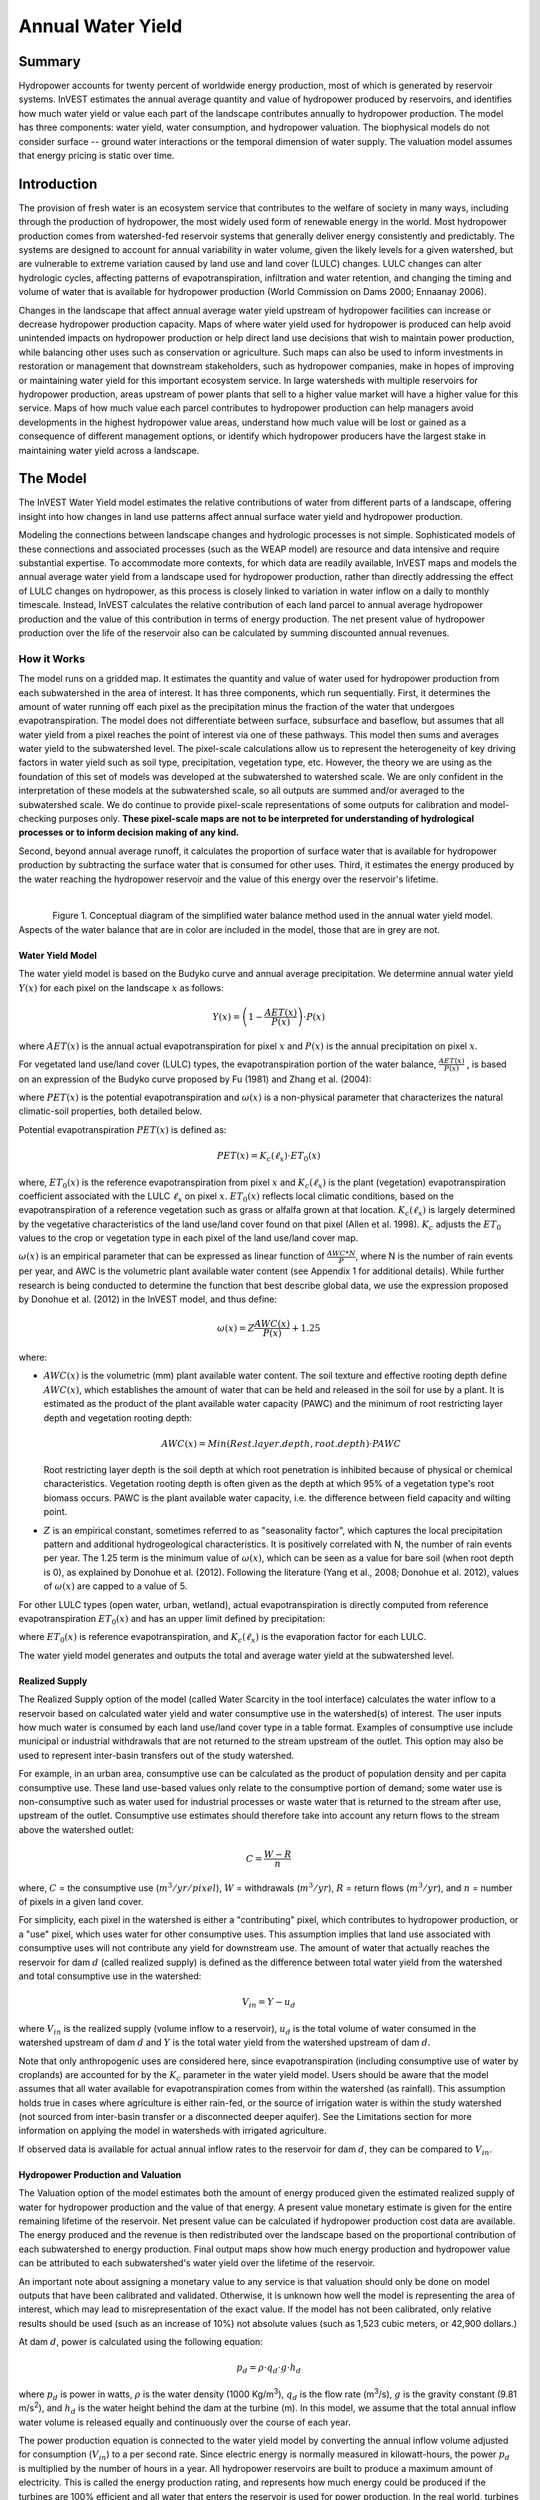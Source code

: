 .. primer

.. _reservoirhydropowerproduction:

.. |addbutt| image:: ./shared_images/addbutt.png
             :alt: add
	     :align: middle
	     :height: 15px

.. |toolbox| image:: ./shared_images/toolbox.jpg
             :alt: toolboxenv
	     :align: middle
	     :height: 15px

******************
Annual Water Yield
******************

Summary
=======

Hydropower accounts for twenty percent of worldwide energy production, most of which is generated by reservoir systems. InVEST estimates the annual average quantity and value of hydropower produced by reservoirs, and identifies how much water yield or value each part of the landscape contributes annually to hydropower production. The model has three components: water yield, water consumption, and hydropower valuation. The biophysical models do not consider surface -- ground water interactions or the temporal dimension of water supply. The valuation model assumes that energy pricing is static over time.

Introduction
============

The provision of fresh water is an ecosystem service that contributes to the welfare of society in many ways, including through the production of hydropower, the most widely used form of renewable energy in the world. Most hydropower production comes from watershed-fed reservoir systems that generally deliver energy consistently and predictably. The systems are designed to account for annual variability in water volume, given the likely levels for a given watershed, but are vulnerable to extreme variation caused by land use and land cover (LULC) changes. LULC changes can alter hydrologic cycles, affecting patterns of evapotranspiration, infiltration and water retention, and changing the timing and volume of water that is available for hydropower production (World Commission on Dams 2000; Ennaanay 2006).

Changes in the landscape that affect annual average water yield upstream of hydropower facilities can increase or decrease hydropower production capacity. Maps of where water yield used for hydropower is produced can help avoid unintended impacts on hydropower production or help direct land use decisions that wish to maintain power production, while balancing other uses such as conservation or agriculture. Such maps can also be used to inform investments in restoration or management that downstream stakeholders, such as hydropower companies, make in hopes of improving or maintaining water yield for this important ecosystem service. In large watersheds with multiple reservoirs for hydropower production, areas upstream of power plants that sell to a higher value market will have a higher value for this service. Maps of how much value each parcel contributes to hydropower production can help managers avoid developments in the highest hydropower value areas, understand how much value will be lost or gained as a consequence of different management options, or identify which hydropower producers have the largest stake in maintaining water yield across a landscape.

.. primerend

The Model
=========

The InVEST Water Yield model estimates the relative contributions of water from different parts of a landscape, offering insight into how changes in land use patterns affect annual surface water yield and hydropower production.

Modeling the connections between landscape changes and hydrologic processes is not simple. Sophisticated models of these connections and associated processes (such as the WEAP model) are resource and data intensive and require substantial expertise. To accommodate more contexts, for which data are readily available, InVEST maps and models the annual average water yield from a landscape used for hydropower production, rather than directly addressing the effect of LULC changes on hydropower, as this process is closely linked to variation in water inflow on a daily to monthly timescale. Instead, InVEST calculates the relative contribution of each land parcel to annual average hydropower production and the value of this contribution in terms of energy production. The net present value of hydropower production over the life of the reservoir also can be calculated by summing discounted annual revenues.

How it Works
------------

The model runs on a gridded map. It estimates the quantity and value of water used for hydropower production from each subwatershed in the area of interest. It has three components, which run sequentially. First, it determines the amount of water running off each pixel as the precipitation minus the fraction of the water that undergoes evapotranspiration. The model does not differentiate between surface, subsurface and baseflow, but assumes that all water yield from a pixel reaches the point of interest via one of these pathways. This model then sums and averages water yield to the subwatershed level. The pixel-scale calculations allow us to represent the heterogeneity of key driving factors in water yield such as soil type, precipitation, vegetation type, etc. However, the theory we are using as the foundation of this set of models was developed at the subwatershed to watershed scale. We are only confident in the interpretation of these models at the subwatershed scale, so all outputs are summed and/or averaged to the subwatershed scale. We do continue to provide pixel-scale representations of some outputs for calibration and model-checking purposes only. **These pixel-scale maps are not to be interpreted for understanding of hydrological processes or to inform decision making of any kind.**

Second, beyond annual average runoff, it calculates the proportion of surface water that is available for hydropower production by subtracting the surface water that is consumed for other uses. Third, it estimates the energy produced by the water reaching the hydropower reservoir and the value of this energy over the reservoir's lifetime.

| 

.. figure:: ./reservoirhydropowerproduction_images/watercycle.png
   :align: left

Figure 1. Conceptual diagram of the simplified water balance method used in the annual water yield model. Aspects of the water balance that are in color are included in the model, those that are in grey are not.
	

Water Yield Model
^^^^^^^^^^^^^^^^^

The water yield model is based on the Budyko curve and annual average precipitation. We determine annual water yield :math:`Y(x)` for each pixel on the landscape :math:`x` as follows:

.. math:: Y(x) = \left(1-\frac{AET(x)}{P(x)}\right)\cdot P(x)

where :math:`AET(x)` is the annual actual evapotranspiration for pixel :math:`x` and :math:`P(x)` is the annual precipitation on pixel :math:`x`.

For vegetated land use/land cover (LULC) types, the evapotranspiration portion of the water balance, :math:`\frac{AET(x)}{P(x)}` , is based on an expression of the Budyko curve proposed by Fu (1981) and Zhang et al. (2004):

.. math:: \frac{AET(x)}{P(x)} = 1+\frac{PET(x)}{P(x)} - \left[1+\left(\frac{PET(x)}{P(x)}\right)^\omega\right]^{1/\omega}
	:label: (Eq. 1)

where :math:`PET(x)` is the potential evapotranspiration and :math:`\omega(x)` is a non-physical parameter that characterizes the natural climatic-soil properties, both detailed below.

Potential evapotranspiration :math:`PET(x)` is defined as:

.. math:: PET(x) = K_c(\ell_x)\cdot ET_0(x)

where, :math:`ET_0(x)` is the reference evapotranspiration from pixel :math:`x` and :math:`K_c(\ell_x)` is the plant (vegetation) evapotranspiration coefficient associated with the LULC :math:`\ell_x` on pixel :math:`x`. :math:`ET_0(x)` reflects local climatic conditions, based on the evapotranspiration of a reference vegetation such as grass or alfalfa grown at that location. :math:`K_c(\ell_x)` is largely determined by the vegetative characteristics of the land use/land cover found on that pixel (Allen et al. 1998). :math:`K_c` adjusts the :math:`ET_0` values to the crop or vegetation type in each pixel of the land use/land cover map.

:math:`\omega(x)` is an empirical parameter that can be expressed as linear function of :math:`\frac{AWC*N}{P}`, where N is the number of rain events per year, and AWC is the volumetric plant available water content (see Appendix 1 for additional details). While further research is being conducted to determine the function that best describe global data, we use the expression proposed by Donohue et al. (2012) in the InVEST model, and thus define:

.. math:: \omega(x) = Z\frac{AWC(x)}{P(x)} + 1.25

where:

+ :math:`AWC(x)` is the volumetric (mm) plant available water content. The soil texture and effective rooting depth define :math:`AWC(x)`, which establishes the amount of water that can be held and released in the soil for use by a plant. It is estimated as the product of the plant available water capacity (PAWC) and the minimum of root restricting layer depth and vegetation rooting depth:

	.. math:: AWC(x)= Min(Rest.layer.depth, root.depth)\cdot PAWC

  Root restricting layer depth is the soil depth at which root penetration is inhibited because of physical or chemical characteristics. Vegetation rooting depth is often given as the depth at which 95% of a vegetation type's root biomass occurs. PAWC is the plant available water capacity, i.e. the difference between field capacity and wilting point.

+ :math:`Z` is an empirical constant, sometimes referred to as "seasonality factor", which captures the local precipitation pattern and additional hydrogeological characteristics. It is positively correlated with N, the number of rain events per year. The 1.25 term is the minimum value of  :math:`\omega(x)`, which can be seen as a value for bare soil (when root depth is 0), as explained by Donohue et al. (2012). Following the literature (Yang et al., 2008; Donohue et al. 2012), values of :math:`\omega(x)` are  capped to a value of 5.


For other LULC types (open water, urban, wetland), actual evapotranspiration is directly computed from reference evapotranspiration :math:`ET_0(x)` and has an upper limit defined by precipitation:

.. math:: AET(x) = Min(K_c(\ell_x)\cdot ET_0(x),P(x))
	:label: (Eq. 2)

where :math:`ET_0(x)` is reference evapotranspiration, and :math:`K_c(\ell_x)` is the evaporation factor for each LULC. 

The water yield model generates and outputs the total and average water yield at the subwatershed level.

Realized Supply
^^^^^^^^^^^^^^^

The Realized Supply option of the model (called Water Scarcity in the tool interface) calculates the water inflow to a reservoir based on calculated water yield and water consumptive use in the watershed(s) of interest. The user inputs how much water is consumed by each land use/land cover type in a table format. Examples of consumptive use include municipal or industrial withdrawals that are not returned to the stream upstream of the outlet. This option may also be used to represent inter-basin transfers out of the study watershed.

For example, in an urban area, consumptive use can be calculated as the product of population density and per capita consumptive use.  These land use-based values only relate to the consumptive portion of demand; some water use is non-consumptive such as water used for industrial processes or waste water that is returned to the stream after use, upstream of the outlet. Consumptive use estimates should therefore take into account any return flows to the stream above the watershed outlet:

.. math:: C = \frac{W-R}{n}

where, :math:`C` = the consumptive use (:math:`m^3/yr/pixel`), :math:`W` = withdrawals (:math:`m^3/yr`), :math:`R` = return flows (:math:`m^3/yr`), and :math:`n` = number of pixels in a given land cover.

For simplicity, each pixel in the watershed is either a "contributing" pixel, which contributes to hydropower production, or a "use" pixel, which uses water for other consumptive uses. This assumption implies that land use associated with consumptive uses will not contribute any yield for downstream use. The amount of water that actually reaches the reservoir for dam :math:`d` (called realized supply) is defined as the difference between total water yield from the watershed and total consumptive use in the watershed:

.. math:: V_{in} = Y-u_d

where :math:`V_{in}` is the realized supply (volume inflow to a reservoir), :math:`u_d` is the total volume of water consumed in the watershed upstream of dam :math:`d` and :math:`Y` is the total water yield from the watershed upstream of dam :math:`d`.

Note that only anthropogenic uses are considered here, since evapotranspiration (including consumptive use of water by croplands) are accounted for by the :math:`K_c` parameter in the water yield model.  Users should be aware that the model assumes that all water available for evapotranspiration comes from within the watershed (as rainfall).  This assumption holds true in cases where agriculture is either rain-fed, or the source of irrigation water is within the study watershed (not sourced from inter-basin transfer or a disconnected deeper aquifer).  See the Limitations section for more information on applying the model in watersheds with irrigated agriculture.

If observed data is available for actual annual inflow rates to the reservoir for dam :math:`d`, they can be compared to :math:`V_{in}`.

Hydropower Production and Valuation
^^^^^^^^^^^^^^^^^^^^^^^^^^^^^^^^^^^

The Valuation option of the model estimates both the amount of energy produced given the estimated realized supply of water for hydropower production and the value of that energy. A present value monetary estimate is given for the entire remaining lifetime of the reservoir. Net present value can be calculated if hydropower production cost data are available. The energy produced and the revenue is then redistributed over the landscape based on the proportional contribution of each subwatershed to energy production. Final output maps show how much energy production and hydropower value can be attributed to each subwatershed's water yield over the lifetime of the reservoir.

An important note about assigning a monetary value to any service is that valuation should only be done on model outputs that have been calibrated and validated. Otherwise, it is unknown how well the model is representing the area of interest, which may lead to misrepresentation of the exact value. If the model has not been calibrated, only relative results should be used (such as an increase of 10%) not absolute values (such as 1,523 cubic meters, or 42,900 dollars.) 

At dam :math:`d`, power is calculated using the following equation:

.. math:: p_d = \rho\cdot q_d \cdot g \cdot h_d


where :math:`p_d` is power in watts, :math:`\rho` is the water density (1000 Kg/m\ :sup:`3`\ ), :math:`q_d` is the flow rate (m\ :sup:`3`\ /s), :math:`g` is the gravity constant (9.81 m/s\ :sup:`2`\ ), and :math:`h_d` is the water height behind the dam at the turbine (m).  In this model, we assume that the total annual inflow water volume is released equally and continuously over the course of each year.

The power production equation is connected to the water yield model by converting the annual inflow volume adjusted for consumption (:math:`V_{in}`) to a per second rate. Since electric energy is normally measured in kilowatt-hours, the power :math:`p_d` is multiplied by the number of hours in a year.  All hydropower reservoirs are built to produce a maximum amount of electricity. This is called the energy production rating, and represents how much energy could be produced if the turbines are 100% efficient and all water that enters the reservoir is used for power production. In the real world, turbines have inefficiencies and water in the reservoir may be extracted for other uses like irrigation, retained in the reservoir for other uses like recreation, or released from the reservoir for non-power production uses like maintaining environmental flows downstream. To account for these inefficiencies and the flow rate and power unit adjustments, annual average energy production :math:`\varepsilon_d`  at dam :math:`d` is calculated as follows:

.. math:: \varepsilon_d= 0.00272\cdot \beta \cdot \gamma_d \cdot h_d \cdot V_{in}

where :math:`\varepsilon_d` is hydropower energy production (KWH), :math:`\beta` is the turbine efficiency coefficient (%), :math:`\gamma_d`  is the percent of inflow water volume to the reservoir at dam :math:`d` that will be used to generate energy.

To convert :math:`\varepsilon_d`, the annual energy generated by dam :math:`d`, into a net present value (NPV) of energy produced (point of use value) we use the following,

.. math:: NPVH_d=(p_e\varepsilon_d-TC_d)\times \sum^{T-1}_{t=0}\frac{1}{(1+r)^t}

where :math:`TC_d` is the total annual operating costs for dam :math:`d`, :math:`p_e` is the market value of electricity (per kilowatt hour) provided by the hydropower plant at dam :math:`d`, :math:`T_d` indicates the number of years present landscape conditions are expected to persist or the expected remaining lifetime of the station at dam :math:`d` (set :math:`T` to the smallest value if the two time values differ), and :math:`r` is the market discount rate. The form of the equation above assumes that :math:`TC_d`, :math:`p_e`, and :math:`\varepsilon_d`, are constant over time.

Energy production over the lifetime of dam :math:`d` is attributed to each subwatershed as follows:

.. math:: \varepsilon_x = (T_d\varepsilon_d)\times(c_x / c_{tot})

where the first term in parentheses represents the electricity production over the lifetime of dam :math:`d`. The second term represents the proportion of water volume used for hydropower production that comes from subwatershed :math:`x` relative to the total water volume for the whole watershed. The value of each subwatershed for hydropower production over the lifetime of dam :math:`d` is calculated similarly:

.. math:: NPVH_x=NPVH_d\times (c_x/c_{tot})

Limitations and Simplifications
^^^^^^^^^^^^^^^^^^^^^^^^^^^^^^^

The model has a number of limitations. First, it is not intended for devising detailed water plans, but rather for evaluating how and where changes in a watershed may affect hydropower production for reservoir systems.  It is based on annual averages, which neglect extremes and do not consider the temporal dimensions of water supply and hydropower production.

Second, the model does not consider the spatial distribution of land use/land cover. The empirical model used for the water balance (based on the Budyko theory) has been tested at larger scales than the pixel dimensions used in InVEST (Hamel & Guswa, in review). Complex land use patterns or underlying geology, which may induce complex water balances, may not be well captured by the model.

Third, the model does not consider sub-annual patterns of water delivery timing. Water yield is a provisioning function, but hydropower benefits are also affected by flow regulation. The timing of peak flows and delivery of minimum operational flows throughout the year determines the rate of hydropower production and annual revenue. Changes in landscape scenarios are likely to affect the timing of flows as much as the annual water yield, and are of particular concern when considering drivers such as climate change. Modeling the temporal patterns of overland flow requires detailed data that are not appropriate for our approach. Still, this model provides a useful initial assessment of how landscape scenarios may affect the annual delivery of water to hydropower production.

Fourth, the model greatly simplifies consumptive demand. For each LULC, a single variable (:math:`\gamma_d`) is used to represent multiple aspects of water resource allocation, which may misrepresent the complex distribution of water among uses and over time. In reality, water demand may differ greatly between parcels of the same LULC class. Much of the water demand may also come from large point source intakes, which are not represented by an LULC class at all. The model simplifies water demand by distributing it over the landscape. For example, the water demand may be large for an urban area, and the model represents this demand by distributing it over the urban LULC class. The actual water supply intake, however, is likely further upstream in a rural location. Spatial disparity in actual and modeled demand points may cause an incorrect representation in the realized supply output grid. The distribution of consumption is also simplified in the reallocation of energy production and hydropower value since it is assumed that water consumed along flow paths is drawn equally from every pixel upstream. As a result, water scarcity, energy production patterns, and hydropower values may be incorrectly estimated.

Fifth, water transfers for irrigation, either between subbasins or between seasons, are not well captured by the model. When applying the empirical approach to cropland, irrigation patterns should be considered, which typically fall into one of the following cases:

1) If there is no irrigation other than direct rain, it can be assumed that croplands respond to climate forcing in a similar way to natural vegetation (i.e. the theory behind the eco-hydrological model used in the InVEST model, linking plant available water and climate forcing, applies, cf. Donohue et al. 2012)

2) If small reservoirs store water during the wet season to irrigate crops during the dry season, the AET should equal PET during the irrigation season. However, the model predicts AET<PET due to limited water retention in undisturbed catchments (where there is no other reservoir except soil storage). This likely results in the underestimation of evapotranspiration, and therefore the overestimation of yields. To avoid this issue, you can use the alternative equation for AET (equation 2), which sets AET directly as a function of ETo. (In that case, remember that AET is capped by P to avoid predicting negative water yields, which may result in an overestimation of yields).

3) If the study area contains croplands that are irrigated with water from outside the catchment (either through inter-basin transfer or pumping from a disconnected groundwater source), then AET also equals PET during the irrigation season. Because the model assumes that evapotranspiration is sourced from rainfall, the water yield output is likely overestimated.  This situation can also be represented by using the alternative equation for AET (equation 2). Assuming that crops are being irrigated efficiently (i.e. the total volume of imported water is equal to the water deficit, or PET – P, for crop pixels), then the known volume of water irrigated may be added to the modeled water yield to give a better picture of actual yield.

4) Because seasonality can play a significant role in irrigation water use, use caution when applying the annual model in catchments with large irrigated fields.  For options that are not covered above or where complex water transfers may substantially affect the water balance, users are encouraged to use alternative models that will better represent the spatial and temporal water transfers. In particular, great caution should be used when calibrating the model without good data on the different water balance components within your study area (i.e. rainfall, streamflow, irrigation rates and timing).

Finally, the model assumes that hydropower production and pricing remain constant over time. It does not account for seasonal variation in energy production or fluctuations in energy pricing, which may affect the value of hydropower. Even if sub-annual production or energy prices change, however, the relative value between parcels of land in the same drainage area should be accurate.

Data Needs
==========

This section outlines the specific data used by the model. See the Appendix for additional information on data sources and pre-processing. Please consult the InVEST sample data (located in the folder where InVEST is installed, if you also chose to install sample data) for examples of all of these data inputs. This will help with file type, folder structure and table formatting. Note that all GIS inputs must be in the same projected coordinate system and in linear meter units.

- **Precipitation** (required). A GIS raster dataset with a non-zero value for average annual precipitation for each cell.  [units: millimeters]

- **Average Annual Reference Evapotranspiration** (required). A GIS raster dataset, with an annual average evapotranspiration value for each cell. Reference evapotranspiration is the potential loss of water from soil by both evaporation from the soil and transpiration by healthy alfalfa (or grass) if sufficient water is available.  [units: millimeters]

- **Root restricting layer depth** (required). A GIS raster dataset with an average root restricting layer depth value for each cell. Root restricting layer depth is the soil depth at which root penetration is strongly inhibited because of physical or chemical characteristics. [units: millimeters]

- **Plant Available Water Content** (required). A GIS raster dataset with a plant available water content value for each cell.  Plant Available Water Content fraction (PAWC) is the fraction of water that can be stored in the soil profile that is available for plants' use. [fraction from 0 to 1]

- **Land use/land cover** (required). A GIS raster dataset, with an integer LULC code for each cell. These LULC codes must match *lucode* values in the **Biophysical table**.

- **Watersheds** (required). A shapefile, with one polygon per watershed. This is a layer of watersheds such that each watershed contributes to a point of interest where hydropower production will be analyzed. An integer field named *ws_id* is required, with a unique integer value for each watershed.

- **Subwatersheds** (required). A  shapefile, with one polygon per subwatershed within the main watersheds specified in the Watersheds shapefile. An integer field named *subws_id* is required, with a unique integer value for each subwatershed.

- **Biophysical Table** (required). A .csv (Comma Separated Value) table containing model information corresponding to each of the land use classes in the LULC raster. *All LULC classes in the LULC raster MUST have corresponding values in this table.* Each row is a land use/land cover class and columns must be named and defined as follows:

	- *lucode* (required): Unique integer for each LULC class (e.g., 1 for forest, 3 for grassland, etc.) **Every value in the LULC map MUST have a corresponding lucode value in the biophysical table.**

	- *LULC_desc* (optional): Descriptive name of land use/land cover class 

	- *LULC_veg* (required): Specifies which AET equation to use (Eq. 1 or 2). Values must be 1 for vegetated land use except wetlands, and 0 for all other land uses, including  wetlands, urban, water bodies, etc.

	- *root_depth* (required): The maximum root depth for vegetated land use classes, given in integer millimeters. This is often given as the depth at which 95% of a vegetation type's root biomass occurs. For land uses where the generic Budyko curve is not used (i.e. where evapotranspiration is calculated from Eq. 2), rooting depth is not needed. In these cases, the rooting depth field is ignored, and may be set as a value such as -1 to indicate the field is not used.

	- *Kc* (required): Plant evapotranspiration coefficient for each LULC class, used to calculate potential evapotranspiration by using plant physiological characteristics to modify the reference evapotranspiration, which is based on alfalfa. The evapotranspiration coefficient is a decimal in the range of 0 to 1.5 (some crops evapotranspire more than alfalfa in some very wet tropical regions and where water is always available).


- **Z parameter** (required). Floating point value on the order of 1 to 30 corresponding to the seasonal distribution of precipitation (see the Appendix for more information).

- **Demand Table** (required if calculating Water Scarcity).  A table of LULC classes, with consumptive water use for each landuse/landcover type.  Consumptive water use is that part of water used that is incorporated into products or crops, consumed by humans or livestock, or otherwise removed from the watershed water balance. Each row is a land use/land cover class, and columns must be named and defined as follows:

		- *lucode* (required): Unique integer for each LULC class (e.g., 1 for forest, 3 for grassland, etc.), must match the LULC raster above.

		- *demand* (required): The estimated average consumptive water use for each landuse/landcover type.  Demand must be given in cubic meters per year per pixel in the land use/land cover map.  Note that accounting for pixel area is important since larger pixels will consume more water for the same land cover type.

- **Hydropower valuation table** (required if doing Valuation).  A table of hydropower stations (which are the outlets of the input Watersheds) with associated model values. Each row is a hydropower station, and columns must be named and defined as follows:

	- *ws_id* (required): Unique integer value for each hydropower station, which must correspond to values in the Watersheds layer.

	- *station_desc* (optional): Name of hydropower station 

	- *efficiency* (required): Turbine efficiency, obtained from the hydropower plant manager. Floating point values (generally 0.7 to 0.9).

	- *fraction* (required): The fraction of inflow water volume that is used to generate energy, obtained from the hydropower plant manager. Managers can release water without generating electricity to satisfy irrigation, drinking water or environmental demands.   Floating point value.

	- *height* (required): The head, measured as the average annual effective height of water behind each dam at the turbine intake.  Floating point value in meters.

	- *kw_price* (required): The price of one kilowatt-hour of power produced by the station, in any currency (but must match the currency used for *cost*.)  Floating point value.

	- *cost* (required): Annual cost of running the hydropower station (maintenance and operations costs), in any currency (but must match the currency used for *kw_price*.)  Floating point value.

	- *time_span* (required): Either the expected lifespan of the hydropower station or the period of time of the land use scenario of interest. Used in net present value calculations. Integer value.

	- *discount* (required): The discount rate over the time span, used in net present value calculations.  Percentage - for example, if the discount rate is 5%, enter the value 5.


Running the Model
=================

To launch the Water Yield model navigate to the Windows Start Menu -> All Programs -> InVEST [*version*] -> Water Yield. The interface does not require a GIS desktop, although the results will need to be explored with any GIS tool such as ArcGIS or QGIS. By default, only the biophysical (water yield) portion of the model will be run. If you want to also use Water Scarcity and Valuation, check the box next to these options and fill in the additional data. Water Scarcity may be run alone, but if running Valuation, Water Scarcity must also be run.


Interpreting Results
====================

The following is a short description of each of the outputs from the Water Yield model. Final results are found within the user defined Workspace specified for this model run. "Suffix" in the following file names refers to the optional user-defined Suffix input to the model.

* **Parameter log**: Each time the model is run, a text (.txt) file will be created in the Workspace. The file will list the parameter values and output messages for that run and will be named according to the service, the date and time. When contacting NatCap about errors in a model run, please include the parameter log.

* Outputs in the *per_pixel* folder can be useful for intermediate calculations but should **NOT** be interpreted at the pixel level, as model assumptions are based on processes understood at the subwatershed scale.

	* **output\\per_pixel\\fractp_[Suffix].tif** (fraction):  Estimated actual evapotranspiration fraction of precipitation per pixel (Actual Evapotranspiration / Precipitation). It is the mean fraction of precipitation that actually evapotranspires at the pixel level.

	* **output\\per_pixel\\aet_[Suffix].tif** (mm): Estimated actual evapotranspiration per pixel.

	* **output\\per_pixel\\wyield_[Suffix].tif** (mm): Estimated water yield per pixel.

* **output\\subwatershed_results_wyield_[Suffix].shp** and **output\\subwatershed_results_wyield_[Suffix].csv**: Shapefile and table containing biophysical output values per subwatershed, with the following attributes:

	* *precip_mn* (mm): Mean precipitation per pixel in the subwatershed.

	* *PET_mn* (mm): Mean potential evapotranspiration per pixel in the subwatershed.

	* *AET_mn* (mm): Mean actual evapotranspiration per pixel in the subwatershed.

	* *wyield_mn* (mm): Mean water yield per pixel in the subwatershed.

	* *wyield_vol* (m\ :sup:`3`\): Volume of water yield in the subwatershed.


* **output\\watershed_results_wyield_[Suffix].shp** and **output\\watershed_results_wyield_[Suffix].csv**: Shapefile and table containing output values per watershed, with the following attributes:

	* *precip_mn* (mm): Mean precipitation per pixel in the watershed.

	* *PET_mn* (mm): Mean potential evapotranspiration per pixel in the watershed.

	* *AET_mn* (mm): Mean actual evapotranspiration per pixel in the watershed.

	* *wyield_mn* (mm): Mean water yield per pixel in the watershed.

	* *wyield_vol* (m\ :sup:`3`\): Volume of water yield in the watershed.

	If the Water Scarcity option is run, the following attributes will also be included:

	* **consum_vol** (m\ :sup:`3`\): Total water consumption for each watershed.

	* **consum_mn** (m\ :sup:`3`\ /ha): Mean water consumptive volume per hectare per watershed.

	* **rsupply_vl** (m\ :sup:`3`\):  Total realized water supply (water yield -- consumption) volume for each watershed.

	* **rsupply_mn** (m\ :sup:`3`\ /ha):  Mean realized water supply (water yield -- consumption) volume per hectare per watershed.

	If the Valuation option is run, the following attributes will also be included:

	* **hp_energy** (kw/timespan): The amount of ecosystem service in energy production terms. This shows the amount of energy produced by the hydropower station over the specified timespan that can be attributed to each watershed based on its water yield contribution.

	* **hp_val** (currency/timespan):  The amount of ecosystem service in economic terms. This shows the value of the landscape per watershed according to its ability to yield water for hydropower production over the specified timespan.

The application of these results depends entirely on the objective of the modeling effort.  Users may be interested in all of these results or a select one or two.  If valuation information is not available or of interest, you may choose to simply run the water yield model and compare biophysical results.

The first several model results provide insight into how water is distributed throughout the landscape.  *aet_mn* describes the actual evapotranspiration depth of the hydrologic cycle, showing how much water (precipitation) is lost annually to evapotranspiration across the watershed or subwatershed.

The *wyield_vol* field contains the estimated annual average water volume that is 'yielded' from each subwatershed within the watershed of interest.  This value can be used to determine which subwatersheds are most important to total annual water yield -- although at this step the user still will not know how much of that water is benefiting downstream users of any type.  The consumptive use (*consum_vol*) field then shows how much water is used for consumptive activities (such as drinking, bottling, etc.) each year across the landscape per watershed. The realized supply (*rsupply_vl*) field contains the difference between cumulative water yield and cumulative consumptive use.  This value demonstrates where the water supply for hydropower production is abundant and where it is most scarce.  Remember that the consumptive use value may not truly represent where water is taken, only where it is demanded.  This may cause some misrepresentation of the scarcity in certain locations, but this value offers a general sense of the water balance and whether there is a lack of or abundance of water in the watershed of interest.

The *hp_energy* and *hp_val* values are the most relevant model outputs for prioritizing the landscape for investments that wish to maintain water yield for hydropower production.  The *hp_val* field contains the most information for this purpose as it represents the revenue attributable to each watershed over the expected lifetime of the hydropower station, or the number of years that the user has chosen to model.  This value accounts for the fact that different hydropower stations within a large river basin may have different customers who pay different rates for energy production. If this is the case, this result will show which watersheds contribute the highest value water for energy production. If energy values do not vary much across the landscape, the *hp_energy* outputs can be just as useful in planning and prioritization. Comparing any of these values between landuse scenarios allows you to understand how the role of the landscape may change under different management plans.

.. primerend


Appendix 1: Data Sources
========================

This is a rough compilation of data sources and suggestions about finding, compiling, and formatting data, providing links to global datasets that can get you started. It is highly recommended to look for more local and accurate data (from national, state, university, literature, NGO and other sources) and only use global data for final analyses if nothing more local is available. 


Average annual precipitation
----------------------------

Average Annual Precipitation may be interpolated from existing rain gage point data, and global data sets from remote sensing models to account for remote areas. Precipitation as snow is included. When considering rain gage data, make sure that they provide good coverage over the area of interest, especially if there are large changes in elevation that cause precipitation amounts to be heterogeneous within the study area. Ideally, the gauges will have at least 10 years of continuous data, with no large gaps, around the same time period as the land use/land cover map used as input.

If field data are not available, you can use coarse data from the freely available global data sets developed by the Climatic Research Unit: http://www.cru.uea.ac.uk or WorldClim: http://www.worldclim.org/.

Within the United States, the PRISM group at Oregon State University provides free precipitation data at a 30-arcsecond resolution.  See their website at http://www.prism.oregonstate.edu/ and navigate to '800m Normals' to download data.


Average annual reference evapotranspiration (:math:`ET_0`)
----------------------------------------------------------

Reference evapotranspiration, :math:`ET_0`, is the energy (expressed as a depth of water, e.g. mm) supplied by the sun (and occasionally wind) to vaporize water. Reference evapotranspiration varies with elevation, latitude, humidity, and slope aspect.  There are many methodologies, which range in data requirements and precision.
 
CGIAR provides a global map of potential evapotranspiration, based on WorldClim climate data, which may be used for reference ET: https://cgiarcsi.community/data/global-aridity-and-pet-database/. 

You can calculate reference ET by developing monthly average grids of precipitation, and maximum and minimum temperatures. These data can come from weather stations, where you can follow the same process as the development of the average annual precipitation grid, including incorporating the effects of elevation when interpolating between stations. Or, both WorldClim and CRU provide monthly temperature data already in grid format. These monthly grids can be used as input to the equations listed below.

A simple way to determine reference evapotranspiration is the 'modified Hargreaves' equation (Droogers and Allen, 2002), which generates superior results than the Pennman-Montieth when information is uncertain. 

.. math:: ET_0 = 0.0013\times 0.408\times RA\times (T_{av}+17)\times (TD-0.0123 P)^{0.76}

The 'modified Hargreaves' method uses the average of the mean daily maximum and mean daily minimum temperatures for each month (Tavg in degrees Celsius), the difference between mean daily maximum and mean daily minimums for each month (TD), RA is extraterrestrial radiation (RA in :math:`\mathrm{MJm^{-2}d^{-1}}` and precipitation (P in mm per month), all of which can be relatively easily obtained.  Temperature and precipitation data are often available from regional charts, direct measurement or national or global datasets. Radiation data, on the other hand, is far more expensive to measure directly but can be reliably estimated from online tools, tables  or equations. FAO Irrigation Drainage Paper 56 provides monthly radiation data in Annex 2.

The reference evapotranspiration can also be calculated monthly and annually using the Hamon equation (Hamon 1961, Wolock and McCabe 1999):

.. math:: PED_{Hamon} = 13.97 d D^2W_t

where *d* is the number of days in a month, *D* is the mean monthly hours of daylight calculated for each year (in units of 12 hours), and Wt is a saturated water vapor density term calculated by:

.. math:: W_t = \frac{4.95e^{0.062 T}}{100}

where T is the monthly mean temperature in degrees Celsius. Reference evapotranspiration is set to zero when mean monthly temperature is below zero. Then for each year during the time period analyzed, the monthly calculated PET values at each grid cell are summed to calculate a map of the annual PET for each year.

A final method to assess ETo, when pan evaporation data are available, is to use the following equation:
ETo = (pan ET)*0.7 (Allen et al., 1998)

Root restricting layer depth
----------------------------

Root restricting layer depth is the soil depth at which root penetration is strongly inhibited because of physical or chemical characteristics. Root restricting layer depth may be obtained from some soil maps. If root restricting layer depth or rootable depth by soil type is not available, soil depth can be used as a proxy. If several soil horizons are detailed, the root restricting layer depth is the sum of the depths of non-restrictive soil horizons.

Global soil data are available from the Soil and Terrain Database (SOTER) Programme (http://data.isric.org). They provide some area-specific soil databases, as well as SoilGrids globally (https://www.isric.org/index.php/explore/soilgrids.)

The FAO also provides global soil data in their Harmonized World Soil Database: http://www.iiasa.ac.at/Research/LUC/External-World-soil-database/HTML/, but it is rather coarse.

In the United States free soil data is available from the U.S. Department of Agriculture’s NRCS SSURGO database:
http://www.nrcs.usda.gov/wps/portal/nrcs/detail/soils/survey/?cid=nrcs142p2_053627

The Soil Data Viewer (http://www.nrcs.usda.gov/wps/portal/nrcs/detailfull/soils/home/?cid=nrcs142p2_053620) contains an ArcGIS extention that helps with pre-processing and downloading of the data. Highly recommended if you use ArcGIS and need to process U.S. soil data.


Plant available water content (PAWC)
------------------------------------

Plant available water content is a fraction obtained from some standard soil maps.  It is defined as the difference between the fraction of volumetric field capacity and permanent wilting point.  Often plant available water content is available as a volumetric value (mm).  To obtain the fraction divide by soil depth.  Soil characteristic layers are estimated by performing a weighted average from all horizons within a soil component.  If PAWC is not available, raster grids obtained from polygon shape files of weight average soil texture (%clay, %sand, %silt) and soil porosity will be needed.  See 'Root Restricting Layer Depth' above for a description of where to find and how to process soil data. https://www.ars.usda.gov/research/software/download/?softwareid=492 has software to help you estimate PAWC when you have soil texture data.


Land use/land cover
-------------------

A key component for all water models is a spatially continuous land use/land cover (LULC) raster, where all pixels must have a land use/land cover class defined. Gaps in data will create missing data (holes) in the output layers. Unknown data gaps should be approximated. 

Global land use data is available from:

 *  NASA: https://lpdaac.usgs.gov/dataset_discovery/modis/modis_products_table/mcd12q1 (MODIS multi-year global landcover data provided in several classifications)
 *  The European Space Agency: https://www.esa-landcover-cci.org (Three global maps for the 2000, 2005 and 2010 epochs) 
 *  The University of Maryland’s Global Land Cover Facility: http://glcf.umd.edu/data/landcover/ (data available in 1 degree, 8km and 1km resolutions).

Data for the U.S. is provided by the USGS and Department of the Interior via the National Land Cover Database: https://www.mrlc.gov/finddata.php

The simplest categorization of LULCs on the landscape involves delineation by land cover only (e.g., cropland, forest, grassland). Several global and regional land cover classifications are available (e.g., Anderson et al. 1976), and often detailed land cover classification has been done for the landscape of interest.

A slightly more sophisticated LULC classification involves breaking relevant LULC types into more meaningful types. For example, agricultural land classes could be broken up into different crop types or forest could be broken up into specific species. The categorization of land use types depends on the model and how much data is available for each of the land types. You should only break up a land use type if it will provide more accuracy in modeling. For instance, only break up ‘crops’ into different crop types if you have information on the difference in evapotranspiration rates (Kc) and root depth between crop values.

*Sample Land Use/Land Cover Table*

  ====== ===========================
  lucode Land Use/Land Cover
  ====== ===========================
  1      Evergreen Needleleaf Forest
  2      Evergreen Broadleaf Forest
  3      Deciduous Needleleaf Forest
  4      Deciduous Broadleaf Forest
  5      Mixed Cover
  6      Woodland
  7      Wooded Grassland
  8      Closed Shrubland
  9      Open Shrubland
  10     Grassland
  11     Cropland (row Crops)
  12     Bare Ground
  13     Urban and Built-Up
  14     Wetland
  15     Mixed evergreen
  16     Mixed Forest
  17     Orchards/Vineyards
  18     Pasture
  ====== ===========================

  
Root depth
----------

A valuable review of plant rooting depths was done by Schenk and Jackson (2002). Root depth values should be based on depth at which 90% of root biomass occurs, not the maximum depth of the longest tap root. Other rooting depth values for crops and some tree plantations can be found in the FAO 56 guidelines by Allen et al. (1998).

The model determines the minimum of root restricting layer depth and rooting depth for an accessible soil profile for water storage.  Values must be integer, converted to mm. For non-vegetated LULCs (e.g. urban), for which Equation 2 above is used, the model will not use the root depth value so any value can be inserted into the table.


Evapotranspiration coefficient Kc
---------------------------------

Evapotranspiration coefficient ( :math:`K_c`) values for crops are readily available from irrigation and horticulture handbooks.  FAO has an online resource for this: http://www.fao.org/docrep/X0490E/x0490e0b.htm. The FAO tables list coefficients by crop growth stage (:math:`K_c` ini, :math:`K_c` mid, :math:`K_c` end), which need to be converted to an annual average :math:`K_c`.  This requires knowledge about the phenology of the vegetation in the study region (average green-up, die-down dates) and crop growth stages (when annual crops are planted and harvested). Annual average :math:`K_c` can be estimated as a function of vegetation characteristics and average monthly reference evapotranspiration using the following equation:

.. math:: K_c = \frac{\sum^{12}_{m=1}K_{cm}\times ET_{o_m}}{\sum^{12}_{m=1}ET_{o_m}}

where :math:`K_{cm}` is an average crop coefficient of month :math:`m` (1-12) and :math:`ET_{o_m}` is the corresponding reference evapotranspiration. These values can also be calculated using the following spreadsheet: http://data.naturalcapitalproject.org/invest-data/Kc_calculator.xlsx. Values for :math:`K_c` should be decimals between 0-1.5.

Values for other vegetation types can be estimated using Leaf Area Index (LAI) relationships. LAI characterizes the area of green leaf per unit area of ground surface and can be obtained by satellite imagery products derived from NDVI analysis.  A typical LAI - :math:`K_c` relationship  is as follows (Allen et al., 1998, Chapter 6: http://www.fao.org/docrep/x0490e/x0490e0b.htm):

.. math:: K_c = \left\{\begin{array}{l}\frac{LAI}{3}\mathrm{\ when\ } LAI \leq 3\\ 1\end{array}\right.

:math:`K_c` estimates for non-vegetated LULC are based on (Allen et al., 1998). Note that these values are only approximate, but unless the LULC represents a significant portion of the watershed, the impact of the approximation on model results should be minimal.

* Kc for <2m open water can be approximated by Kc=1;
* Kc for >5m open water is in the range of 0.7 to 1.1;
* Kc for wetlands can be assumed in the range of 1 to 1.2;
* Kc for bare soil ranges from 0.3 to 0.7 depending on climate (in particular rainfall frequency). It can be estimated at Kc=0.5 (see Allen 1998, Chapter 11). Additional information for determining Kc for bare soil can be found in (Allen et al., 2005).
* Kc for built areas can be set to f*0.1 +(1-f)*0.6 where f is the fraction of impervious cover in the area. Here, evapotranspiration from pervious areas in built environments is assumed to be approximately 60% of reference evapotranspiration (i.e. the average between lawn grass and bare soil). In addition, evaporation from impervious surface is assumed at 10% of PET. Should local data be available, the user may compute an annual average estimate of Kc, using the method described for crop factors.

No zero values are allowed.


Consumptive water use
---------------------

The consumptive water use for each land use/land cover class is the water that is removed from the water balance. It should be estimated based on knowledge of local water transfers (e.g. extraction from groundwater or surface water for urban water supply) in consultation with local professionals in these fields.  The value used in the table is an average for each land use type. For agricultural areas, water used by cattle or agricultural processing that is not returned to the watershed must be considered. In urban areas, water use may be calculated based on an estimated water use per person and multiplied by the approximate population area per raster cell. Industrial water use or water exports to other watersheds must also be considered where applicable. For all of these calculations, it is assumed that the agricultural water demand, people, etc. are spread evenly across each land use class.

Watersheds / subwatersheds
--------------------------

To delineate watersheds, we provide the InVEST tool DelineateIT, which is relatively simple yet fast and has the advantage of creating watersheds that might overlap, such as watersheds draining to several dams on the same river. See the User Guide chapter for DelineateIt for more information on this tool. Watershed creation tools are also provided with GIS software, as well as some hydrology models. It is recommended that you delineate watersheds using the DEM that you are modeling with, so the watershed boundary corresponds correctly to the topography.

Alternatively, a number of watershed maps are available online, e.g. HydroBASINS: http://hydrosheds.org/. Note that if watershed boundaries are not based on the same DEM that is being modeled, results that are aggregated to these watersheds are likely to be inaccurate.

Exact locations of specific structures, such as drinking water facility intakes or reservoirs, should be obtained from the managing entity or may be obtained on the web:

 * The U.S. National Inventory of Dams: http://nid.usace.army.mil/ 
 
 * Global Reservoir and Dam (GRanD) Database: http://www.gwsp.org/products/grand-database.html 
 
 * World Water Development Report II dam database: http://wwdrii.sr.unh.edu/download.html

Some of these datasets include the catchment area draining to each dam, which should be compared with the area of the watershed(s) generated by the delineation tool to assess accuracy.

Hydropower Station Information
------------------------------

Detailed information about each hydropower station may only be available from the owner or managing entity of the stations. Some information may be available through public sources, and may be accessible online.  In particular, if the hydropower plant is located in the United States some information may be found on the internet.  

Exact locations of specific structures, such as reservoirs, should be obtained from the managing entity or may be obtained on the web:

 * The U.S. National Inventory of Dams: http://nid.usace.army.mil/ 
 
 * Global Reservoir and Dam (GRanD) Database: http://www.gwsp.org/products/grand-database.html 
 
 * World Water Development Report II dam database: http://wwdrii.sr.unh.edu/download.html

* *Calibration*: For calibration, data are needed on how much water actually reaches the (sub)watershed outlets, which can be a hydropower station, on an average annual basis. Data should be available from the managing entity of the hydropower plant.  In absence of information available directly from the hydropower operators, data may be available for a stream gage just upstream of the hydropower station.  Gages in the U.S. may be managed by the USGS, the state fish and wildlife agency, the state department of ecology or by a local university.

* *Time_period*: The design life span of each hydropower station can be obtained from the station owner or operator.  Alternative sources may be available online as described above. This value may instead represent the time period of a scenario of interest, which should be equal to or smaller than the life span of the station.

* *Discount_rate*:  This rate is defined as how much value the currency loses per year, which reflects society’s preference for immediate benefits over future benefits. 


Z parameter
-----------

Z is an empirical constant that captures the local precipitation pattern and hydrogeological characteristics, with typical values ranging from 1 to 30. Several studies have determined :math:`\omega` empirically (e.g. Xu et al. 2013, Fig. 3; Liang and Liu 2014; Donohue et al. 2012) and can be used to estimate Z. The relationship between :math:`\omega` and Z is:

.. math:: Z = \frac{(\omega-1.25) P}{AWC}

where P and AWC should be average values of Precipitation and Available Water Capacity, respectively, in the study area. :math:`AWC` is the volumetric (mm) plant available water content. The soil texture and effective rooting depth define :math:`AWC`, which establishes the amount of water that can be held and released in the soil for use by a plant. It is estimated as the product of the plant available water capacity (PAWC) and the minimum of root restricting layer depth and vegetation rooting depth:

.. math:: AWC = Min(Rest.layer.depth, root.depth)\times PAWC

Root restricting layer depth is the soil depth at which root penetration is inhibited because of physical or chemical characteristics. Vegetation rooting depth is often given as the depth at which 95% of a vegetation type's root biomass occurs. PAWC is the plant available water capacity, i.e. the difference between field capacity and wilting point.

Alternatively, following a study by Donohue et al. (2012) encompassing a range of climatic conditions in Australia, Z could be estimated as 0.2*N, where N is the number of rain events per year. The definition of a rain event is the one used by the authors of the study, characterized by a minimum period of 6 hours between two storms.
Calibration of the Z coefficient may also be used by comparing modeled and observed data. Note that the Budyko curve theory suggests that the sensitivity of the model to Z is lower when Z values are high, or in areas with a very low or very high aridity index (:math:`\frac{ET_0}{P}`; see Fig. 5 in Zhang et al. 2004).


Appendix 2: Calibration of Water Yield Model
============================================

The water yield model is based on a simple water balance where it is assumed that all water in excess of evaporative loss arrives at the outlet of the watershed.  The model is an annual average time step simulation tool applied at the pixel level but reported at the subwatershed level. If possible, calibration of the model  should be performed using long term average streamflow. As a rule of thumb, a 10-year period should be used to capture some climate variability, and this 10-year period should coincide with the date of the LULC map. Gauge data is often provided in flow units (such as m\ :sup:`3`\ /s). Since the model calculates water volume, the observed flow data should be converted into units of m\ :sup:`3`\ /year.
Climate data (total precipitation and potential evapotranspiration) should also match the date of the land use map.  The other inputs, root restricting layer depth and plant available water content are less susceptible to temporal variability so any available data for these parameters may be used.

As with all models, model uncertainty is inherent and must be considered when analyzing results for decision making. Before starting the calibration process, we highly recommend conducting a sensitivity analysis. The sensitivity analysis will define the parameters that influence model outputs the most (see for example Hamel and Guswa 2015; Sanchez-Canales et al., 2012). The calibration can then focus on highly sensitive parameters.


References
==========

Allen, R.G., Pereira, L.S., Raes, D. and Smith, M., 1998. "Crop evapotranspiration. Guidelines for computing crop water requirements." FAO Irrigation and Drainage Paper 56. Food and Agriculture Organization of the United Nations, Rome, Italy. Available at: http://www.fao.org/docrep/x0490e/x0490e00.htm

Allen, R., Pruitt, W., Raes, D., Smith, M. and Pereira, L., 2005. "Estimating Evaporation from Bare Soil and the Crop Coefficient for the Initial Period Using Common Soils Information." Journal of Irrigation and Drainage Engineering, 131(1): 14-23.

Donohue, R. J., M. L. Roderick, and T. R. McVicar (2012), Roots, storms and soil pores: Incorporating key ecohydrological processes into Budyko’s hydrological model, Journal of Hydrology, 436-437, 35-50

Droogers, P. & Allen, R.G. 2002. "Estimating reference evapotranspiration under inaccurate data conditions." Irrigation and Drainage Systems, vol. 16, Issue 1, February 2002, pp. 33–45

Ennaanay, Driss. 2006. Impacts of Land Use Changes on the Hydrologic Regime in the Minnesota 	River Basin. Ph.D. thesis, graduate School, University of Minnesota.

Fu, B. P. (1981), On the calculation of the evaporation from land surface (in Chinese), Sci. Atmos. Sin., 5, 23– 31.

Hamel, P., & Guswa, A. (2015). Uncertainty analysis of a spatially-explicit annual water-balance model: case study of the Cape Fear catchment, NC. Hydrology and Earth System Sciences. doi:10.5194/hess-19-839-2015

Liang, L., & Liu, Q. (2014). Streamflow sensitivity analysis to climate change for a large water-limited basin. Hydrological Processes, 28(4), 1767–1774. doi:10.1002/hyp.9720

Sánchez-Canales, M., López Benito, A., Passuello, A., Terrado, M., Ziv, G., Acuña, V., Elorza, F. J. (2012). Sensitivity analysis of ecosystem service valuation in a Mediterranean watershed. Science of the Total Environment, 440, 140–53. doi:10.1016/j.scitotenv.2012.07.071

Schenk, H. J., & Jackson, R. B. (2002). Rooting depths, lateral root spreads and below-ground/above-ground allometries of plants in water-limited ecosystems. Journal of Ecology, 90(3), 480–494. doi:10.1046/j.1365-2745.2002.00682.x

World Commission on Dams (2000). Dams and development: A new framework for decision-	making. The Report of the World Commission on Dams. Earthscan Publications LTD, 	London.

Xu, X., Liu, W., Scanlon, B. R., Zhang, L., & Pan, M. (2013). Local and global factors controlling water-energy balances within the Budyko framework. Geophysical Research Letters, 40(23), 6123–6129. doi:10.1002/2013GL058324

Yang, H., Yang, D., Lei, Z., & Sun, F. (2008). New analytical derivation of the mean annual water-energy balance equation. Water Resources Research, 44(3), n/a–n/a. doi:10.1029/2007WR006135

Zhang, L., Hickel, K., Dawes, W. R., Chiew, F. H. S., Western, A. W., Briggs, P. R. (2004) A rational function approach for estimating mean annual evapotranspiration. Water Resources Research. Vol. 40 (2)
